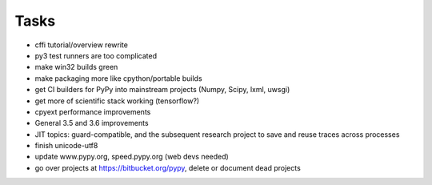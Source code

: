 Tasks
=====

- cffi tutorial/overview rewrite
- py3 test runners are too complicated
- make win32 builds green
- make packaging more like cpython/portable builds
- get CI builders for PyPy into mainstream projects (Numpy, Scipy, lxml, uwsgi)
- get more of scientific stack working (tensorflow?)
- cpyext performance improvements
- General 3.5 and 3.6 improvements
- JIT topics: guard-compatible, and the subsequent research project to save and reuse traces across processes
- finish unicode-utf8
- update www.pypy.org, speed.pypy.org (web devs needed)
- go over projects at https://bitbucket.org/pypy, delete or document dead projects
